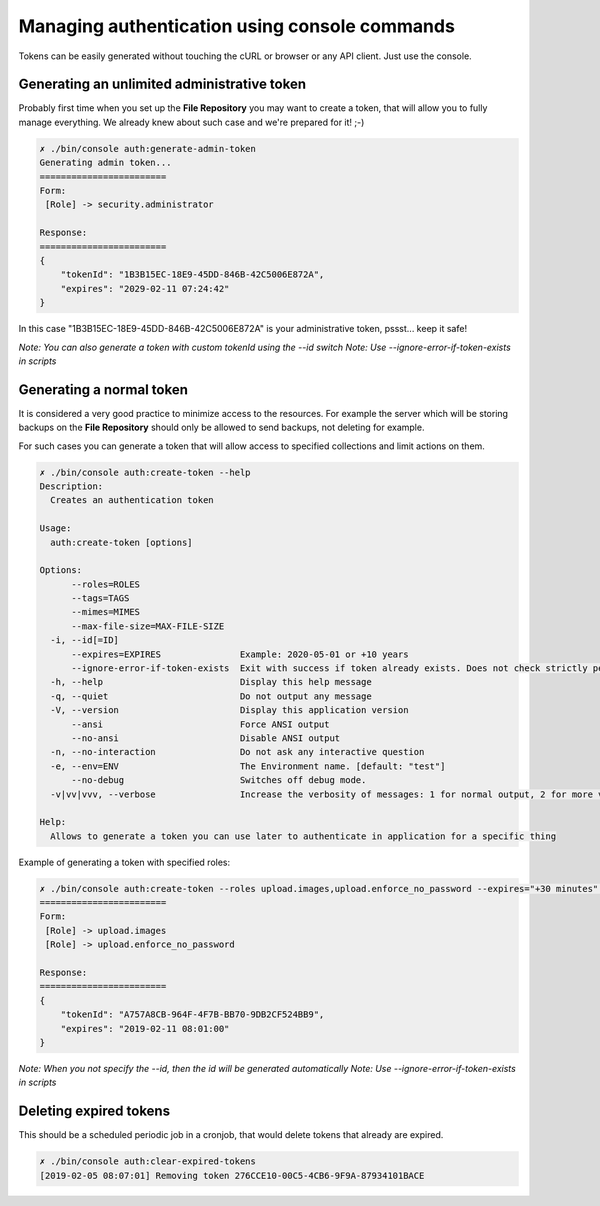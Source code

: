 Managing authentication using console commands
==============================================

Tokens can be easily generated without touching the cURL or browser or any API client.
Just use the console.

Generating an unlimited administrative token
--------------------------------------------

Probably first time when you set up the **File Repository** you may want to create a token, that will allow you to fully
manage everything. We already knew about such case and we're prepared for it! ;-)

.. code:: bash

    ✗ ./bin/console auth:generate-admin-token
    Generating admin token...
    ========================
    Form:
     [Role] -> security.administrator

    Response:
    ========================
    {
        "tokenId": "1B3B15EC-18E9-45DD-846B-42C5006E872A",
        "expires": "2029-02-11 07:24:42"
    }

In this case "1B3B15EC-18E9-45DD-846B-42C5006E872A" is your administrative token, pssst... keep it safe!

*Note: You can also generate a token with custom tokenId using the --id switch*
*Note: Use --ignore-error-if-token-exists in scripts*

Generating a normal token
-------------------------

It is considered a very good practice to minimize access to the resources. For example the server which will be storing
backups on the **File Repository** should only be allowed to send backups, not deleting for example.

For such cases you can generate a token that will allow access to specified collections and limit actions on them.

.. code:: bash

    ✗ ./bin/console auth:create-token --help
    Description:
      Creates an authentication token

    Usage:
      auth:create-token [options]

    Options:
          --roles=ROLES
          --tags=TAGS
          --mimes=MIMES
          --max-file-size=MAX-FILE-SIZE
      -i, --id[=ID]
          --expires=EXPIRES               Example: 2020-05-01 or +10 years
          --ignore-error-if-token-exists  Exit with success if token already exists. Does not check strictly permissions and other attributes, just the id.
      -h, --help                          Display this help message
      -q, --quiet                         Do not output any message
      -V, --version                       Display this application version
          --ansi                          Force ANSI output
          --no-ansi                       Disable ANSI output
      -n, --no-interaction                Do not ask any interactive question
      -e, --env=ENV                       The Environment name. [default: "test"]
          --no-debug                      Switches off debug mode.
      -v|vv|vvv, --verbose                Increase the verbosity of messages: 1 for normal output, 2 for more verbose output and 3 for debug

    Help:
      Allows to generate a token you can use later to authenticate in application for a specific thing


Example of generating a token with specified roles:

.. code:: bash

    ✗ ./bin/console auth:create-token --roles upload.images,upload.enforce_no_password --expires="+30 minutes" --id="A757A8CB-964F-4F7B-BB70-9DB2CF524BB9"
    ========================
    Form:
     [Role] -> upload.images
     [Role] -> upload.enforce_no_password

    Response:
    ========================
    {
        "tokenId": "A757A8CB-964F-4F7B-BB70-9DB2CF524BB9",
        "expires": "2019-02-11 08:01:00"
    }

*Note: When you not specify the --id, then the id will be generated automatically*
*Note: Use --ignore-error-if-token-exists in scripts*

Deleting expired tokens
-----------------------

This should be a scheduled periodic job in a cronjob, that would delete tokens that already are expired.

.. code:: bash

    ✗ ./bin/console auth:clear-expired-tokens
    [2019-02-05 08:07:01] Removing token 276CCE10-00C5-4CB6-9F9A-87934101BACE
